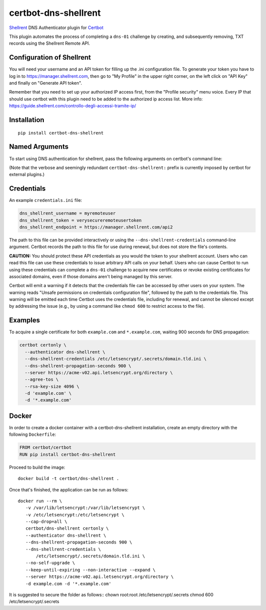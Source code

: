 certbot-dns-shellrent
=====================

Shellrent_ DNS Authenticator plugin for Certbot_

This plugin automates the process of completing a ``dns-01`` challenge by
creating, and subsequently removing, TXT records using the Shellrent Remote API.

.. _Shellrent: https://www.shellrent.org/
.. _Certbot: https://certbot.eff.org/

Configuration of Shellrent
---------------------------

You will need your username and an API token for filling up the .ini configuration file. To generate your token you have to log in to https://manager.shellrent.com, then go to "My Profile" in the upper right corner, on the left click on "API Key" and finally on "Generate API token".

Remember that you need to set up your authorized IP access first, from the "Profile security" menu voice. Every IP that should use certbot with this plugin need to be added to the authorized ip access list. More info: https://guide.shellrent.com/controllo-degli-accessi-tramite-ip/

Installation
------------

::

    pip install certbot-dns-shellrent


Named Arguments
---------------

To start using DNS authentication for shellrent, pass the following arguments on
certbot's command line:

============================================================= ==============================================
``--authenticator dns-shellrent``          select the authenticator plugin (Required)

``--dns-shellrent-credentials``         shellrent Remote User credentials
                                                              INI file. (Required)

``--dns-shellrent-propagation-seconds`` | waiting time for DNS to propagate before asking
                                                              | the ACME server to verify the DNS record.
                                                              | (Default: 10, Recommended: >= 600)
============================================================= ==============================================

(Note that the verbose and seemingly redundant ``certbot-dns-shellrent:`` prefix
is currently imposed by certbot for external plugins.)


Credentials
-----------

An example ``credentials.ini`` file:

.. code-block:: ini

   dns_shellrent_username = myremoteuser
   dns_shellrent_token = verysecureremoteusertoken
   dns_shellrent_endpoint = https://manager.shellrent.com/api2

The path to this file can be provided interactively or using the
``--dns-shellrent-credentials`` command-line argument. Certbot
records the path to this file for use during renewal, but does not store the
file's contents.

**CAUTION:** You should protect these API credentials as you would the
token to your shellrent account. Users who can read this file can use these
credentials to issue arbitrary API calls on your behalf. Users who can cause
Certbot to run using these credentials can complete a ``dns-01`` challenge to
acquire new certificates or revoke existing certificates for associated
domains, even if those domains aren't being managed by this server.

Certbot will emit a warning if it detects that the credentials file can be
accessed by other users on your system. The warning reads "Unsafe permissions
on credentials configuration file", followed by the path to the credentials
file. This warning will be emitted each time Certbot uses the credentials file,
including for renewal, and cannot be silenced except by addressing the issue
(e.g., by using a command like ``chmod 600`` to restrict access to the file).


Examples
--------

To acquire a single certificate for both ``example.com`` and
``*.example.com``, waiting 900 seconds for DNS propagation:

.. code-block:: bash

   certbot certonly \
     --authenticator dns-shellrent \
     --dns-shellrent-credentials /etc/letsencrypt/.secrets/domain.tld.ini \
     --dns-shellrent-propagation-seconds 900 \
     --server https://acme-v02.api.letsencrypt.org/directory \
     --agree-tos \
     --rsa-key-size 4096 \
     -d 'example.com' \
     -d '*.example.com'


Docker
------

In order to create a docker container with a certbot-dns-shellrent installation,
create an empty directory with the following ``Dockerfile``:

.. code-block:: docker

    FROM certbot/certbot
    RUN pip install certbot-dns-shellrent

Proceed to build the image::

    docker build -t certbot/dns-shellrent .

Once that's finished, the application can be run as follows::

    docker run --rm \
       -v /var/lib/letsencrypt:/var/lib/letsencrypt \
       -v /etc/letsencrypt:/etc/letsencrypt \
       --cap-drop=all \
       certbot/dns-shellrent certonly \
       --authenticator dns-shellrent \
       --dns-shellrent-propagation-seconds 900 \
       --dns-shellrent-credentials \
           /etc/letsencrypt/.secrets/domain.tld.ini \
       --no-self-upgrade \
       --keep-until-expiring --non-interactive --expand \
       --server https://acme-v02.api.letsencrypt.org/directory \
       -d example.com -d '*.example.com'

It is suggested to secure the folder as follows::
chown root:root /etc/letsencrypt/.secrets
chmod 600 /etc/letsencrypt/.secrets
